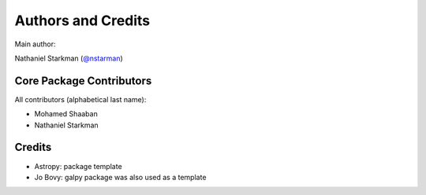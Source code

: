 *******************
Authors and Credits
*******************

Main author:

Nathaniel Starkman (`@nstarman <https://github.com/nstarman>`_)


Core Package Contributors
=========================

All contributors (alphabetical last name):

* Mohamed Shaaban
* Nathaniel Starkman
  

Credits
=======

* Astropy: package template
* Jo Bovy: galpy package was also used as a template